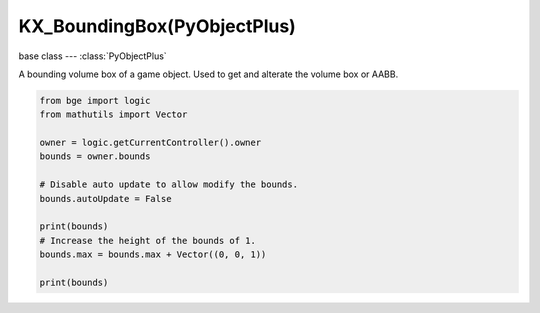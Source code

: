 KX_BoundingBox(PyObjectPlus)
=============================

.. module:: bge.types

base class --- :class:`PyObjectPlus`

.. class:: KX_BoundingBox(PyObjectPlus)

   A bounding volume box of a game object. Used to get and alterate the volume box or AABB.

   .. code-block:: python

      from bge import logic
      from mathutils import Vector
      
      owner = logic.getCurrentController().owner
      bounds = owner.bounds
      
      # Disable auto update to allow modify the bounds.
      bounds.autoUpdate = False
      
      print(bounds)
      # Increase the height of the bounds of 1.
      bounds.max = bounds.max + Vector((0, 0, 1))
      
      print(bounds)

   .. attribute:: min

      The minimal point of the bounding box.

      :type: :class:`mathutils.Vector`

   .. attribute:: max

      The maximal point of the bounding box.

      :type: :class:`mathutils.Vector`

   .. attribute:: center

      The center of the bounding box. (read only)

      :type: :class:`mathutils.Vector`

   .. attribute:: radius

      The radius of the bounding box. (read only)

      :type: float

   .. attribute:: autoUpdate

      Allow to update the bounding box if the mesh is modified.

      :type: boolean
